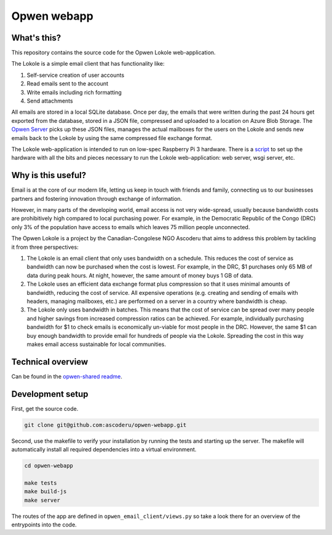 Opwen webapp
============

.. image:: https://travis-ci.org/ascoderu/opwen-webapp.svg?branch=master
  :target: https://travis-ci.org/ascoderu/opwen-webapp

.. image:: https://img.shields.io/pypi/v/opwen_email_client.svg
  :target: https://pypi.python.org/pypi/opwen_email_client/

What's this?
------------

This repository contains the source code for the Opwen Lokole web-application.

The Lokole is a simple email client that has functionality like:

1. Self-service creation of user accounts
2. Read emails sent to the account
3. Write emails including rich formatting
4. Send attachments

All emails are stored in a local SQLite database. Once per day, the emails that
were written during the past 24 hours get exported from the database, stored in
a JSON file, compressed and uploaded to a location on Azure Blob Storage. The
`Opwen Server <https://github.com/ascoderu/opwen-cloudserver>`_ picks up these JSON
files, manages the actual mailboxes for the users on the Lokole and sends new
emails back to the Lokole by using the same compressed file exchange format.

The Lokole web-application is intended to run on low-spec Raspberry Pi 3
hardware. There is a `script <https://github.com/ascoderu/opwen-setup>`_ to set up
the hardware with all the bits and pieces necessary to run the Lokole
web-application: web server, wsgi server, etc.

Why is this useful?
-------------------

Email is at the core of our modern life, letting us keep in touch with friends
and family, connecting us to our businesses partners and fostering innovation
through exchange of information.

However, in many parts of the developing world, email access is not very
wide-spread, usually because bandwidth costs are prohibitively high compared to
local purchasing power. For example, in the Democratic Republic of the Congo
(DRC) only 3% of the population have access to emails which leaves 75 million
people unconnected.

The Opwen Lokole is a project by the Canadian-Congolese NGO Ascoderu that aims
to address this problem by tackling it from three perspectives:

1. The Lokole is an email client that only uses bandwidth on a schedule. This
   reduces the cost of service as bandwidth can now be purchased when the cost
   is lowest. For example, in the DRC, $1 purchases only 65 MB of data during
   peak hours. At night, however, the same amount of money buys 1 GB of data.

2. The Lokole uses an efficient data exchange format plus compression so that it
   uses minimal amounts of bandwidth, reducing the cost of service. All
   expensive operations (e.g. creating and sending of emails with headers,
   managing mailboxes, etc.) are performed on a server in a country where
   bandwidth is cheap.

3. The Lokole only uses bandwidth in batches. This means that the cost of
   service can be spread over many people and higher savings from increased
   compression ratios can be achieved. For example, individually purchasing
   bandwidth for $1 to check emails is economically un-viable for most people in
   the DRC. However, the same $1 can buy enough bandwidth to provide email for
   hundreds of people via the Lokole. Spreading the cost in this way makes
   email access sustainable for local communities.

Technical overview
------------------

Can be found in the `opwen-shared readme <https://github.com/ascoderu/opwen-shared/blob/master/README.rst>`_.

Development setup
-----------------

First, get the source code.

.. sourcecode :: sh

  git clone git@github.com:ascoderu/opwen-webapp.git

Second, use the makefile to verify your installation by running the tests and
starting up the server. The makefile will automatically install all required
dependencies into a virtual environment.

.. sourcecode :: sh

  cd opwen-webapp

  make tests
  make build-js
  make server

The routes of the app are defined in ``opwen_email_client/views.py`` so take
a look there for an overview of the entrypoints into the code.
